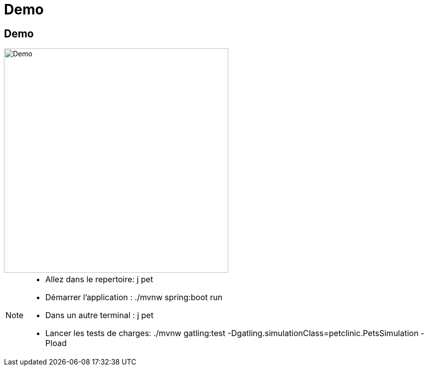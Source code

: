 [{invert}]
= Demo 


== Demo

image::demo.jpg["Demo",height=450]

[NOTE.speaker]
--
* Allez dans le repertoire: j pet
* Démarrer l'application : ./mvnw spring:boot run
* Dans un autre terminal : j pet
* Lancer les tests de charges: ./mvnw gatling:test -Dgatling.simulationClass=petclinic.PetsSimulation -Pload
--

